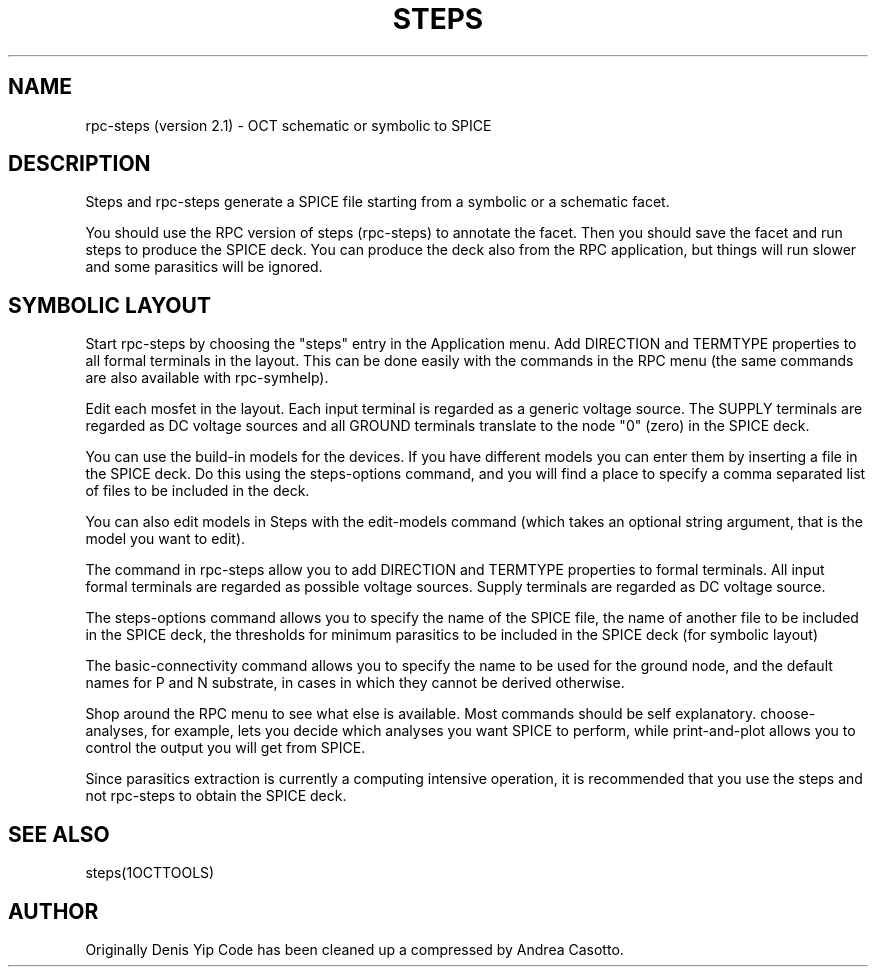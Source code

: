 .TH STEPS 1OCTTOOLS "28 July 1991"
.SH NAME
rpc-steps (version 2.1) \- OCT schematic or symbolic to SPICE
.SH DESCRIPTION

Steps and rpc-steps generate a SPICE file starting from a 
symbolic or a schematic facet.

You should use the RPC version of steps (rpc-steps) to annotate the
facet. Then you should save the facet and run steps to produce the
SPICE deck. You can produce the deck also from the RPC application,
but things will run slower and some parasitics will be ignored.

.SH "SYMBOLIC LAYOUT"

Start rpc-steps by choosing the "steps" entry in the Application menu.
Add DIRECTION and TERMTYPE properties to all formal terminals in the
layout. This can be done easily with the commands in the RPC menu (the
same commands are also available with rpc-symhelp).

Edit each mosfet in the layout. Each input terminal is regarded as a
generic voltage source. The SUPPLY terminals are regarded as DC
voltage sources and all GROUND terminals translate to the node "0"
(zero) in the SPICE deck. 

You can use the build-in models for the devices. If you have different
models you can enter them by inserting a file in the SPICE deck. Do
this using the steps-options command, and you will find a place to
specify a comma separated list of files to be included in the deck.

You can also edit models in Steps with the edit-models command (which
takes an optional string argument, that is the model you want to edit).


The command in rpc-steps allow you to add DIRECTION and TERMTYPE 
properties to formal terminals. 
All input formal terminals are regarded as possible  voltage sources. 
Supply terminals are regarded as DC voltage source.

The steps-options command allows you to specify the name of the
SPICE file, the name of another file to be included in the SPICE deck,
the thresholds for minimum parasitics to be included in the SPICE deck
(for symbolic layout)

The basic-connectivity command allows you to specify the name to be
used for the ground node, and the default names for P and N substrate,
in cases in which they cannot be derived otherwise.

Shop around the RPC menu to see what else is available. Most commands
should be self explanatory. 
choose-analyses, for example, lets you decide which analyses you want
SPICE to perform, while print-and-plot allows you to control the output
you will get from SPICE.

Since parasitics extraction is currently a computing intensive
operation, it is recommended that you use the steps and not rpc-steps
to obtain the SPICE deck.

.SH "SEE ALSO"
steps(1OCTTOOLS)
.br
.SH AUTHOR
Originally Denis Yip
Code has been cleaned up a compressed by Andrea Casotto.

